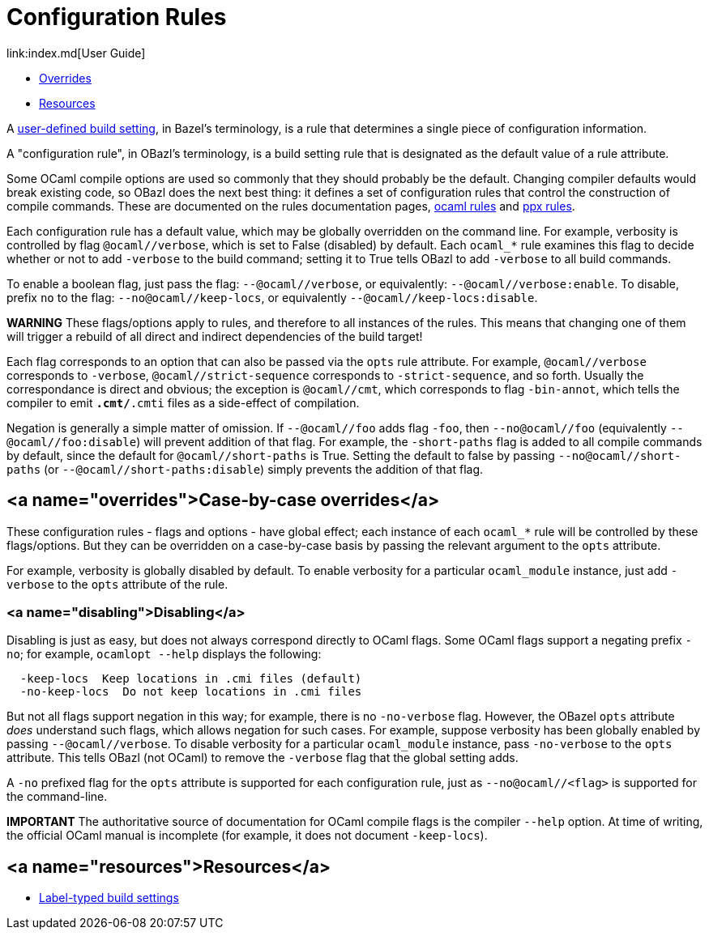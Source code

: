 = Configuration Rules
link:index.md[User Guide]

* link:#overrides[Overrides]
* link:#resources[Resources]

A link:https://docs.bazel.build/versions/master/skylark/config.html#user-defined-build-settings[user-defined build setting], in Bazel's terminology, is a rule that determines a single piece of configuration information.

A "configuration rule", in OBazl's terminology, is a build setting
rule that is designated as the default value of a rule attribute.

Some OCaml compile options are used so commonly that they should
probably be the default. Changing compiler defaults would break
existing code, so OBazl does the next best thing: it defines a set of
configuration rules that control the construction of compile commands.
These are documented on the rules documentation pages, link:../refman/rules_ocaml.md[ocaml
rules] and link:../refman/rules_ppx.md[ppx
rules].

Each configuration rule has a default value, which may be globally
overridden on the command line. For example, verbosity is controlled
by flag `@ocaml//verbose`, which is set to False (disabled) by
default. Each `ocaml_*` rule examines this flag to decide whether or
not to add `-verbose` to the build command; setting it to True tells
OBazl to add `-verbose` to all build commands.

To enable a boolean flag, just pass the flag: `--@ocaml//verbose`, or
equivalently: `--@ocaml//verbose:enable`. To disable, prefix `no` to
the flag: `--no@ocaml//keep-locs`, or equivalently `--@ocaml//keep-locs:disable`.

**WARNING** These flags/options apply to rules, and therefore to all
  instances of the rules. This means that changing one of them will
  trigger a rebuild of all direct and indirect dependencies of the
  build target!

Each flag corresponds to an option that can also be passed via the
`opts` rule attribute. For example, `@ocaml//verbose` corresponds to
`-verbose`, `@ocaml//strict-sequence` corresponds to
`-strict-sequence`, and so forth. Usually the correspondance is direct
and obvious; the exception is `@ocaml//cmt`, which corresponds to
flag `-bin-annot`, which tells the compiler to emit `*.cmt/*.cmti` files as
a side-effect of compilation.

Negation is generally a simple matter of omission. If `--@ocaml//foo`
adds flag `-foo`, then `--no@ocaml//foo` (equivalently
`--@ocaml//foo:disable`) will prevent addition of that flag. For
example, the `-short-paths` flag is added to all compile commands by
default, since the default for `@ocaml//short-paths` is True. Setting
the default to false by passing `--no@ocaml//short-paths` (or
`--@ocaml//short-paths:disable`) simply prevents the addition of that
flag.

== <a name="overrides">Case-by-case overrides</a>

These configuration rules - flags and options - have global effect; each
instance of each `ocaml_*` rule will be controlled by these
flags/options. But they can be overridden on a case-by-case basis by
passing the relevant argument to the `opts` attribute.

For example, verbosity is globally disabled by default. To enable
verbosity for a particular `ocaml_module` instance, just add
`-verbose` to the `opts` attribute of the rule.

=== <a name="disabling">Disabling</a>

Disabling is just as easy, but does not always correspond directly to
OCaml flags. Some OCaml flags support a negating prefix `-no`; for
example, `ocamlopt --help` displays the following:

```
  -keep-locs  Keep locations in .cmi files (default)
  -no-keep-locs  Do not keep locations in .cmi files
```

But not all flags support negation in this way; for example, there is
no `-no-verbose` flag. However, the OBazel `opts` attribute _does_
understand such flags, which allows negation for such cases. For
example, suppose verbosity has been globally enabled by passing
`--@ocaml//verbose`. To disable verbosity for a particular
`ocaml_module` instance, pass `-no-verbose` to the `opts` attribute.
This tells OBazl (not OCaml) to remove the `-verbose` flag that the
global setting adds.

A `-no` prefixed flag for the `opts` attribute is supported for each
configuration rule, just as `--no@ocaml//<flag>` is supported
for the command-line.

**IMPORTANT** The authoritative source of documentation for OCaml compile
  flags is the compiler `--help` option. At time of writing, the
  official OCaml manual is incomplete (for example, it does not
  document `-keep-locs`).

== <a name="resources">Resources</a>

* link:https://docs.bazel.build/versions/master/skylark/config.html#label-typed-build-settings[Label-typed build settings]
